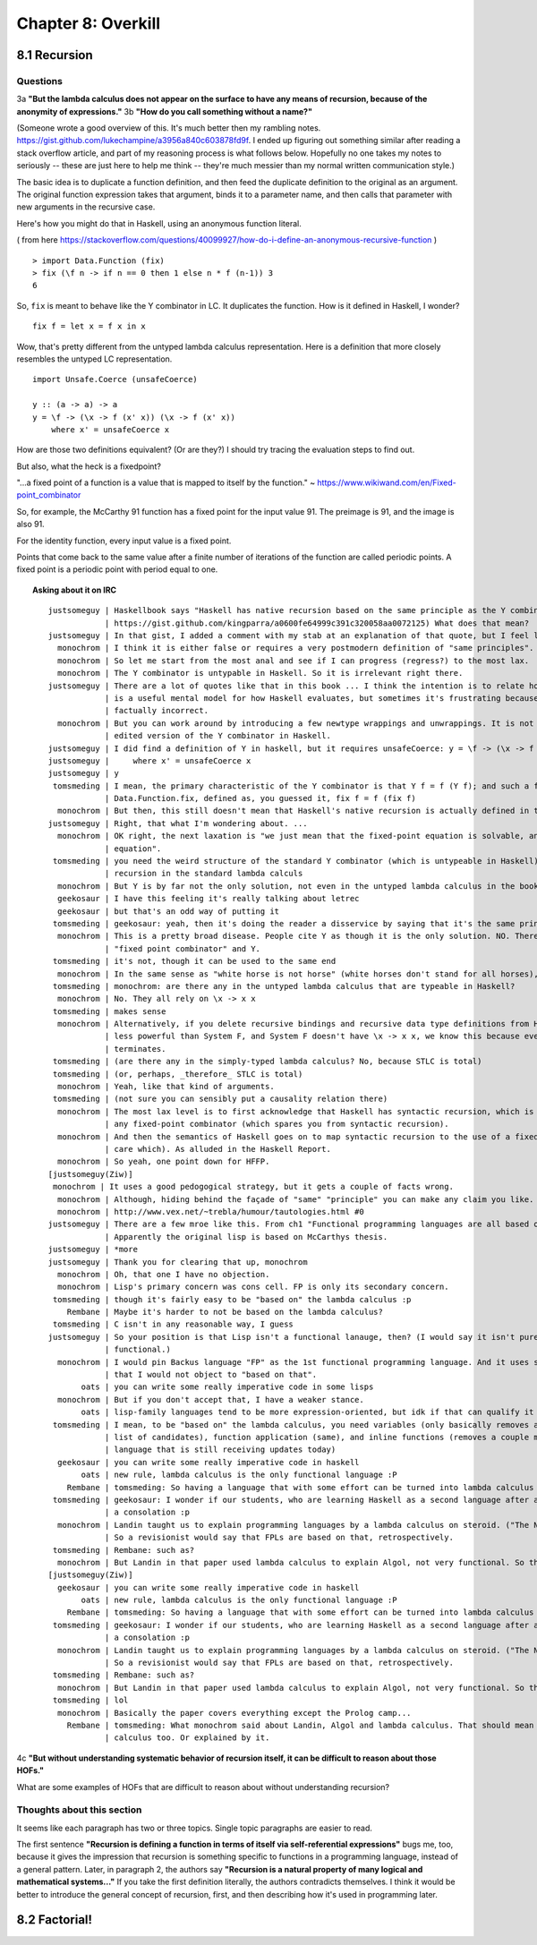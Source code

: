 *********************
 Chapter 8: Overkill
*********************


8.1 Recursion
-------------

Questions
^^^^^^^^^

3a **"But the lambda calculus does not appear on the surface to have any means of recursion, because
of the anonymity of expressions."**
3b **"How do you call something without a name?"**

(Someone wrote a good overview of this. It's much better then my rambling notes.
https://gist.github.com/lukechampine/a3956a840c603878fd9f. I ended up figuring out something similar
after reading a stack overflow article, and part of my reasoning process is what follows below.
Hopefully no one takes my notes to seriously -- these are just here to help me think -- they're much
messier than my normal written communication style.)

The basic idea is to duplicate a function definition, and then feed the duplicate definition to the
original as an argument. The original function expression takes that argument, binds it to a
parameter name, and then calls that parameter with new arguments in the recursive case.

Here's how you might do that in Haskell, using an anonymous function literal.

( from here https://stackoverflow.com/questions/40099927/how-do-i-define-an-anonymous-recursive-function )

::

  > import Data.Function (fix)
  > fix (\f n -> if n == 0 then 1 else n * f (n-1)) 3
  6

So, ``fix`` is meant to behave like the Y combinator in LC. It duplicates the function.
How is it defined in Haskell, I wonder?

::

  fix f = let x = f x in x

Wow, that's pretty different from the untyped lambda calculus representation. Here is a
definition that more closely resembles the untyped LC representation.

::

  import Unsafe.Coerce (unsafeCoerce)

  y :: (a -> a) -> a
  y = \f -> (\x -> f (x' x)) (\x -> f (x' x))
      where x' = unsafeCoerce x

How are those two definitions equivalent? (Or are they?) I should try tracing the evaluation
steps to find out.


But also, what the heck is a fixedpoint?

"...a fixed point of a function is a value that is mapped to itself by the function."
~ https://www.wikiwand.com/en/Fixed-point_combinator

So, for example, the McCarthy 91 function has a fixed point for the input value 91. The preimage
is 91, and the image is also 91.

For the identity function, every input value is a fixed point.

Points that come back to the same value after a finite number of iterations of the function are
called periodic points. A fixed point is a periodic point with period equal to one.


.. topic:: Asking about it on IRC

   ::

    justsomeguy | Haskellbook says "Haskell has native recursion based on the same principle as the Y combinator". (Source here:
                | https://gist.github.com/kingparra/a0600fe64999c391c320058aa0072125) What does that mean?
    justsomeguy | In that gist, I added a comment with my stab at an explanation of that quote, but I feel like I'm missing something.
      monochrom | I think it is either false or requires a very postmodern definition of "same principles".
      monochrom | So let me start from the most anal and see if I can progress (regress?) to the most lax.
      monochrom | The Y combinator is untypable in Haskell. So it is irrelevant right there.
    justsomeguy | There are a lot of quotes like that in this book ... I think the intention is to relate how the evaluation strategy of LC
                | is a useful mental model for how Haskell evaluates, but sometimes it's frustrating because it seems like some of these are
                | factually incorrect.
      monochrom | But you can work around by introducing a few newtype wrappings and unwrappings. It is not too bad. Then you can have an
                | edited version of the Y combinator in Haskell.
    justsomeguy | I did find a definition of Y in haskell, but it requires unsafeCoerce: y = \f -> (\x -> f (x' x)) (\x -> f (x' x))
    justsomeguy |     where x' = unsafeCoerce x
    justsomeguy | y
     tomsmeding | I mean, the primary characteristic of the Y combinator is that Y f = f (Y f); and such a function does indeed exist: it's
                | Data.Function.fix, defined as, you guessed it, fix f = f (fix f)
      monochrom | But then, this still doesn't mean that Haskell's native recursion is actually defined in terms of that.
    justsomeguy | Right, that what I'm wondering about. ...
      monochrom | OK right, the next laxation is "we just mean that the fixed-point equation is solvable, and Y is one way to solve that
                | equation".
     tomsmeding | you need the weird structure of the standard Y combinator (which is untypeable in Haskell) because you don't have direct
                | recursion in the standard lambda calculs
      monochrom | But Y is by far not the only solution, not even in the untyped lambda calculus in the book's chapter 1.
      geekosaur | I have this feeling it's really talking about letrec
      geekosaur | but that's an odd way of putting it
     tomsmeding | geekosaur: yeah, then it's doing the reader a disservice by saying that it's the same principle as the Y combinator
      monochrom | This is a pretty broad disease. People cite Y as though it is the only solution. NO. There is an honest difference between
                | "fixed point combinator" and Y.
     tomsmeding | it's not, though it can be used to the same end
      monochrom | In the same sense as "white horse is not horse" (white horses don't stand for all horses), Y is not fixed-point combinator.
     tomsmeding | monochrom: are there any in the untyped lambda calculus that are typeable in Haskell?
      monochrom | No. They all rely on \x -> x x
     tomsmeding | makes sense
      monochrom | Alternatively, if you delete recursive bindings and recursive data type definitions from Haskell, you end up with something
                | less powerful than System F, and System F doesn't have \x -> x x, we know this because every program in System F
                | terminates.
     tomsmeding | (are there any in the simply-typed lambda calculus? No, because STLC is total)
     tomsmeding | (or, perhaps, _therefore_ STLC is total)
      monochrom | Yeah, like that kind of arguments.
     tomsmeding | (not sure you can sensibly put a causality relation there)
      monochrom | The most lax level is to first acknowledge that Haskell has syntactic recursion, which is by far totally not the point of
                | any fixed-point combinator (which spares you from syntactic recursion).
      monochrom | And then the semantics of Haskell goes on to map syntactic recursion to the use of a fixed-point combinator (and we don't
                | care which). As alluded in the Haskell Report.
      monochrom | So yeah, one point down for HFFP.
    [justsomeguy(Ziw)]
     monochrom | It uses a good pedogogical strategy, but it gets a couple of facts wrong.
      monochrom | Although, hiding behind the façade of "same" "principle" you can make any claim you like.
      monochrom | http://www.vex.net/~trebla/humour/tautologies.html #0
    justsomeguy | There are a few mroe like this. From ch1 "Functional programming languages are all based on the lambda calculus.".
                | Apparently the original lisp is based on McCarthys thesis.
    justsomeguy | *more
    justsomeguy | Thank you for clearing that up, monochrom
      monochrom | Oh, that one I have no objection.
      monochrom | Lisp's primary concern was cons cell. FP is only its secondary concern.
     tomsmeding | though it's fairly easy to be "based on" the lambda calculus :p
        Rembane | Maybe it's harder to not be based on the lambda calculus?
     tomsmeding | C isn't in any reasonable way, I guess
    justsomeguy | So your position is that Lisp isn't a functional lanauge, then? (I would say it isn't purely functional, but it's still
                | functional.)
      monochrom | I would pin Backus language "FP" as the 1st functional programming language. And it uses so many ideas from lambda calculus
                | that I would not object to "based on that".
           oats | you can write some really imperative code in some lisps
      monochrom | But if you don't accept that, I have a weaker stance.
           oats | lisp-family languages tend to be more expression-oriented, but idk if that can qualify it as functional
     tomsmeding | I mean, to be "based on" the lambda calculus, you need variables (only basically removes assembly and forth-likes from the
                | list of candidates), function application (same), and inline functions (removes a couple more, but leaves almost any
                | language that is still receiving updates today)
      geekosaur | you can write some really imperative code in haskell
           oats | new rule, lambda calculus is the only functional language :P
        Rembane | tomsmeding: So having a language that with some effort can be turned into lambda calculus doesn't count? :)
     tomsmeding | geekosaur: I wonder if our students, who are learning Haskell as a second language after an imperative one, would find that
                | a consolation :p
      monochrom | Landin taught us to explain programming languages by a lambda calculus on steroid. ("The Next 700 Programming Languages.")
                | So a revisionist would say that FPLs are based on that, retrospectively.
     tomsmeding | Rembane: such as?
      monochrom | But Landin in that paper used lambda calculus to explain Algol, not very functional. So there. >:)
    [justsomeguy(Ziw)]
      geekosaur | you can write some really imperative code in haskell
           oats | new rule, lambda calculus is the only functional language :P
        Rembane | tomsmeding: So having a language that with some effort can be turned into lambda calculus doesn't count? :)
     tomsmeding | geekosaur: I wonder if our students, who are learning Haskell as a second language after an imperative one, would find that
                | a consolation :p
      monochrom | Landin taught us to explain programming languages by a lambda calculus on steroid. ("The Next 700 Programming Languages.")
                | So a revisionist would say that FPLs are based on that, retrospectively.
     tomsmeding | Rembane: such as?
      monochrom | But Landin in that paper used lambda calculus to explain Algol, not very functional. So there. >:)
     tomsmeding | lol
      monochrom | Basically the paper covers everything except the Prolog camp...
        Rembane | tomsmeding: What monochrom said about Landin, Algol and lambda calculus. That should mean that C can be turned into lambda
                | calculus too. Or explained by it.

4c **"But without understanding systematic behavior of recursion itself, it can be difficult to
reason about those HOFs."**

What are some examples of HOFs that are difficult to reason about without understanding recursion?

Thoughts about this section
^^^^^^^^^^^^^^^^^^^^^^^^^^^

It seems like each paragraph has two or three topics. Single topic paragraphs are easier to read.

The first sentence **"Recursion is defining a function in terms of itself via self-referential
expressions"** bugs me, too, because it gives the impression that recursion is something specific to
functions in a programming language, instead of a general pattern. Later, in paragraph 2, the
authors say **"Recursion is a natural property of many logical and mathematical systems..."** If you
take the first definition literally, the authors contradicts themselves. I think it would be better
to introduce the general concept of recursion, first, and then describing how it's used in
programming later.


8.2 Factorial!
--------------
